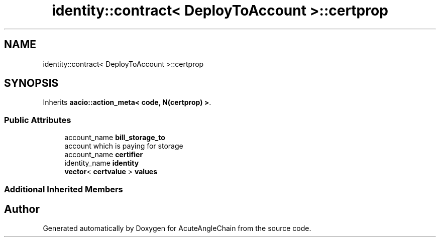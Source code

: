 .TH "identity::contract< DeployToAccount >::certprop" 3 "Sun Jun 3 2018" "AcuteAngleChain" \" -*- nroff -*-
.ad l
.nh
.SH NAME
identity::contract< DeployToAccount >::certprop
.SH SYNOPSIS
.br
.PP
.PP
Inherits \fBaacio::action_meta< code, N(certprop) >\fP\&.
.SS "Public Attributes"

.in +1c
.ti -1c
.RI "account_name \fBbill_storage_to\fP"
.br
.RI "account which is paying for storage "
.ti -1c
.RI "account_name \fBcertifier\fP"
.br
.ti -1c
.RI "identity_name \fBidentity\fP"
.br
.ti -1c
.RI "\fBvector\fP< \fBcertvalue\fP > \fBvalues\fP"
.br
.in -1c
.SS "Additional Inherited Members"


.SH "Author"
.PP 
Generated automatically by Doxygen for AcuteAngleChain from the source code\&.
